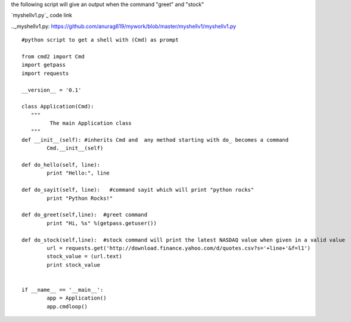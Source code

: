 



the following script will give an output when the command "greet" and "stock"
  


`myshellv1.py`_ code link

.._myshellv1.py: https://github.com/anurag619/mywork/blob/master/myshellv1/myshellv1.py


::

        #python script to get a shell with (Cmd) as prompt

        from cmd2 import Cmd
        import getpass
        import requests
        
        __version__ = '0.1'
        
        class Application(Cmd):
           """
                 The main Application class
           """
        def __init__(self): #inherits Cmd and  any method starting with do_ becomes a command
                Cmd.__init__(self)

        def do_hello(self, line):
                print "Hello:", line

        def do_sayit(self, line):   #command sayit which will print "python rocks" 
                print "Python Rocks!"

        def do_greet(self,line):  #greet command 
                print "Hi, %s" %(getpass.getuser())

        def do_stock(self,line):  #stock command will print the latest NASDAQ value when given in a valid value
                url = requests.get('http://download.finance.yahoo.com/d/quotes.csv?s='+line+'&f=l1')
                stock_value = (url.text)
                print stock_value


        if __name__ == '__main__':
                app = Application()
                app.cmdloop()

